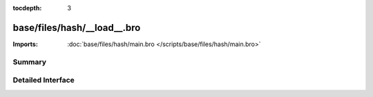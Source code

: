 :tocdepth: 3

base/files/hash/__load__.bro
============================


:Imports: :doc:`base/files/hash/main.bro </scripts/base/files/hash/main.bro>`

Summary
~~~~~~~

Detailed Interface
~~~~~~~~~~~~~~~~~~

